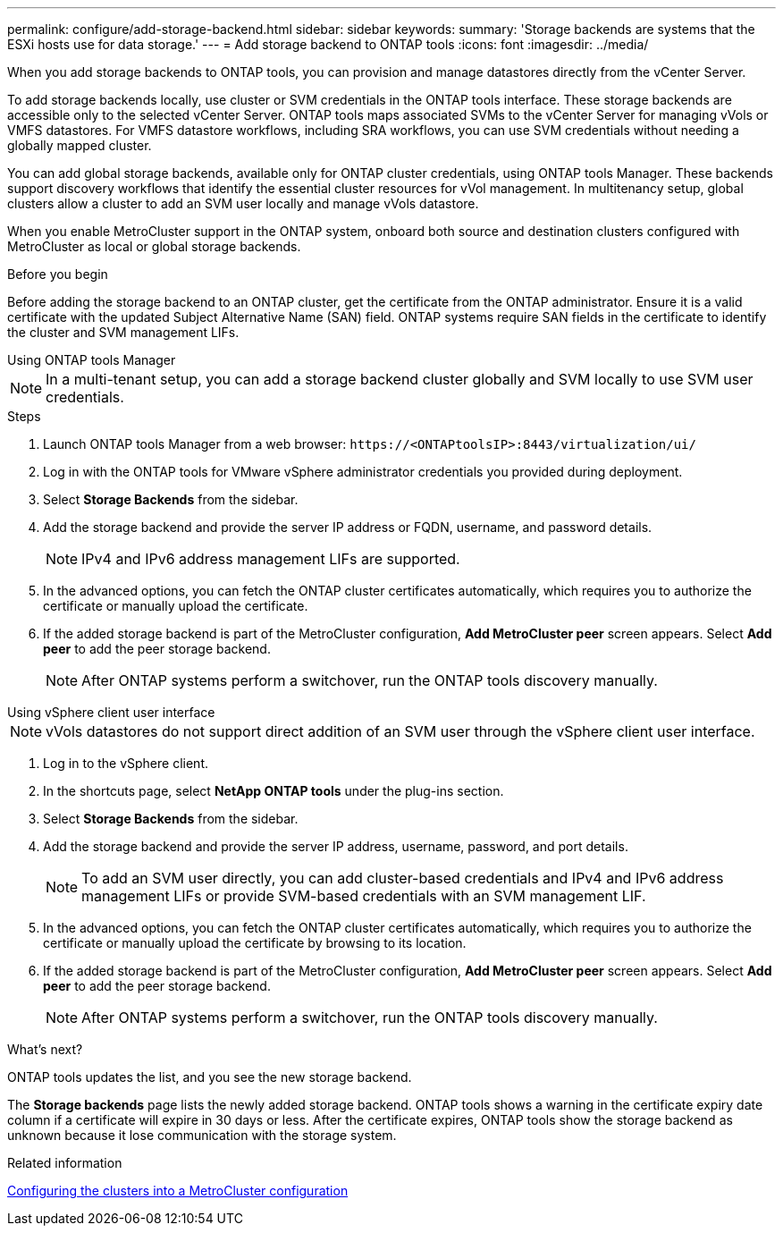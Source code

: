 ---
permalink: configure/add-storage-backend.html
sidebar: sidebar
keywords:
summary: 'Storage backends are systems that the ESXi hosts use for data storage.'
---
= Add storage backend to ONTAP tools
:icons: font
:imagesdir: ../media/

[.lead]

When you add storage backends to ONTAP tools, you can provision and manage datastores directly from the vCenter Server.

To add storage backends locally, use cluster or SVM credentials in the ONTAP tools interface. These storage backends are accessible only to the selected vCenter Server. ONTAP tools maps associated SVMs to the vCenter Server for managing vVols or VMFS datastores. For VMFS datastore workflows, including SRA workflows, you can use SVM credentials without needing a globally mapped cluster.

You can add global storage backends, available only for ONTAP cluster credentials, using ONTAP tools Manager. These backends support discovery workflows that identify the essential cluster resources for vVol management. In multitenancy setup, global clusters allow a cluster to add an SVM user locally and manage vVols datastore.

When you enable MetroCluster support in the ONTAP system, onboard both source and destination clusters configured with MetroCluster as local or global storage backends.

// 10.5 updates -Jani rewrote the intro and added the last para. Added before you begin section.
.Before you begin
Before adding the storage backend to an ONTAP cluster, get the certificate from the ONTAP administrator. Ensure it is a valid certificate with the updated Subject Alternative Name (SAN) field. ONTAP systems require SAN fields in the certificate to identify the cluster and SVM management LIFs.

[role="tabbed-block"]
====

.Using ONTAP tools Manager
--

[NOTE]
In a multi-tenant setup, you can add a storage backend cluster globally and SVM locally to use SVM user credentials.

.Steps

. Launch ONTAP tools Manager from a web browser: `\https://<ONTAPtoolsIP>:8443/virtualization/ui/` 
. Log in with the ONTAP tools for VMware vSphere administrator credentials you provided during deployment. 
. Select *Storage Backends* from the sidebar.
. Add the storage backend and provide the server IP address or FQDN, username, and password details.
[NOTE]
IPv4 and IPv6 address management LIFs are supported.
. In the advanced options, you can fetch the ONTAP cluster certificates automatically, which requires you to authorize the certificate or manually upload the certificate.
. If the added storage backend is part of the MetroCluster configuration, *Add MetroCluster peer* screen appears. Select *Add peer* to add the peer storage backend.
[NOTE]
After ONTAP systems perform a switchover, run the ONTAP tools discovery manually.

// 10.5 updates -Jani.
--

.Using vSphere client user interface
--

[NOTE]
vVols datastores do not support direct addition of an SVM user through the vSphere client user interface.

. Log in to the vSphere client.
. In the shortcuts page, select *NetApp ONTAP tools* under the plug-ins section.
. Select *Storage Backends* from the sidebar.
. Add the storage backend and provide the server IP address, username, password, and port details.
[NOTE]
To add an SVM user directly, you can add cluster-based credentials and IPv4 and IPv6 address management LIFs or provide SVM-based credentials with an SVM management LIF.
. In the advanced options, you can fetch the ONTAP cluster certificates automatically, which requires you to authorize the certificate or manually upload the certificate by browsing to its location. 
. If the added storage backend is part of the MetroCluster configuration, *Add MetroCluster peer* screen appears. Select *Add peer* to add the peer storage backend.
[NOTE]
After ONTAP systems perform a switchover, run the ONTAP tools discovery manually.

// 10.5 updates -Jani. For MCC and certificate feature updates.
.What’s next?

ONTAP tools updates the list, and you see the new storage backend.

--
====

The *Storage backends* page lists the newly added storage backend. ONTAP tools shows a warning in the certificate expiry date column if a certificate will expire in 30 days or less. After the certificate expires, ONTAP tools show the storage backend as unknown because it lose communication with the storage system.

.Related information

https://docs.netapp.com/us-en/ontap-metrocluster/install-ip/task_sw_config_configure_clusters.html[Configuring the clusters into a MetroCluster configuration]
